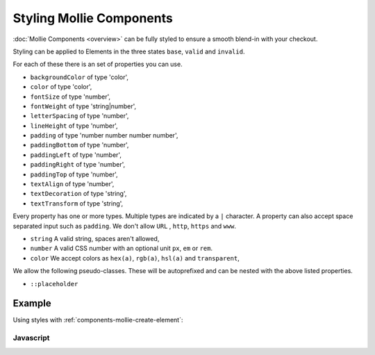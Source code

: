 Styling Mollie Components
=========================

:doc:`Mollie Components <overview>` can be fully styled to ensure a smooth blend-in with your checkout.

Styling can be applied to Elements in the three states ``base``, ``valid`` and ``invalid``.

For each of these there is an set of properties you can use.

* ``backgroundColor`` of type 'color',
* ``color`` of type 'color',
* ``fontSize`` of type 'number',
* ``fontWeight`` of type 'string|number',
* ``letterSpacing`` of type 'number',
* ``lineHeight`` of type 'number',
* ``padding`` of type 'number number number number',
* ``paddingBottom`` of type 'number',
* ``paddingLeft`` of type 'number',
* ``paddingRight`` of type 'number',
* ``paddingTop`` of type 'number',
* ``textAlign`` of type 'number',
* ``textDecoration`` of type 'string',
* ``textTransform`` of type 'string',

Every property has one or more types. Multiple types are indicated by a ``|`` character. A property can also accept
space separated input such as ``padding``. We don't allow ``URL`` , ``http``, ``https`` and ``www``.

* ``string`` A valid string, spaces aren't allowed,
* ``number`` A valid CSS number with an optional unit ``px``, ``em`` or ``rem``.
* ``color`` We accept colors as ``hex(a)``, ``rgb(a)``, ``hsl(a)`` and ``transparent``,

We allow the following pseudo-classes. These will be autoprefixed and can be nested with the above listed properties.

* ``::placeholder``

Example
-------

Using styles with :ref:`components-mollie-create-element`:

Javascript
^^^^^^^^^^
.. code-block:: js
   :linenos:

    var options = {
                    styles : {
                      base: {
                        color: '#eee',
                        fontSize: '10px;',
                        padding: '10px 15px',
                        '::placeholder' : {
                          color: 'rgba(68, 68, 68, 0.2)',
                        }
                      }
                      valid: {
                        color: '#090',
                      }
                    }
                  }

    var cardNumberEl = mollie.createElement('cardNumber', options)
